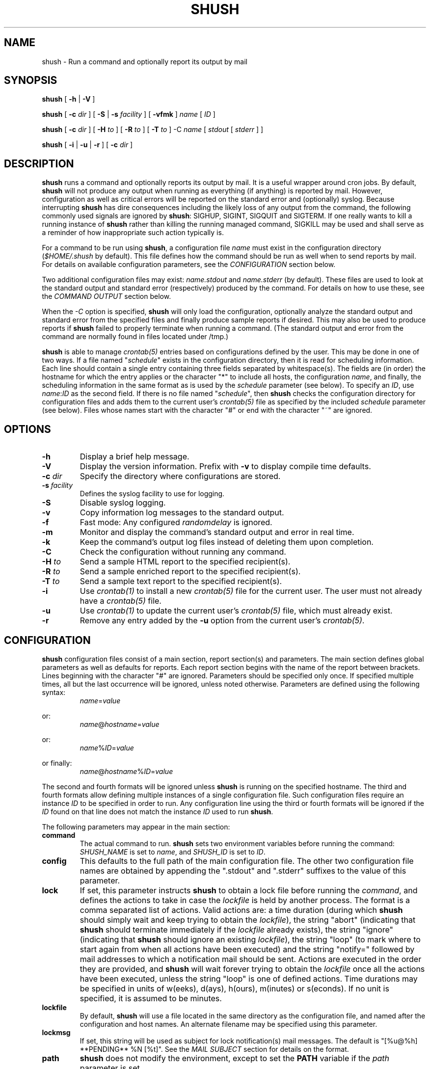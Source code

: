 .TH SHUSH 1 "$Date: 2007-09-30 23:38:23 $"
.DA December 29, 2006
.SH NAME
shush - Run a command and optionally report its output by mail
.SH SYNOPSIS
.B shush
[
.B -h
|
.B -V
]

.B shush
[
.B -c \fIdir\fP
] [
.B -S
|
.B -s \fIfacility\fP
] [
.B -vfmk
] \fIname\fP [ \fIID\fP ]

.B shush
[
.B -c \fIdir\fP
] [
.B -H \fIto\fP
] [
.B -R \fIto\fP
] [
.B -T \fIto\fP
] -C \fIname\fP [ \fIstdout\fP [ \fIstderr\fP ] ]

.B shush
[
.B -i
|
.B -u
|
.B -r
] [
.B -c \fIdir\fP
]

.SH DESCRIPTION
\fBshush\fP runs a command and optionally reports its output by mail.  It
is a useful wrapper around cron jobs.  By default, \fBshush\fP will not
produce any output when running as everything (if anything) is reported by
mail.  However, configuration as well as critical errors will be reported
on the standard error and (optionally) syslog.  Because interrupting
\fBshush\fP has dire consequences including the likely loss of any output
from the command, the following commonly used signals are ignored by
\fBshush\fP: SIGHUP, SIGINT, SIGQUIT and SIGTERM.  If one really wants to
kill a running instance of \fBshush\fP rather than killing the running
managed command, SIGKILL may be used and shall serve as a reminder of how
inappropriate such action typically is.

For a command to be run using \fBshush\fP, a configuration file \fIname\fP
must exist in the configuration directory (\fI$HOME/.shush\fP by
default). This file defines how the command should be run as well when to
send reports by mail.  For details on available configuration parameters,
see the \fICONFIGURATION\fP section below.

Two additional configuration files may exist: \fIname.stdout\fP and
\fIname.stderr\fP (by default).  These files are used to look at the
standard output and standard error (respectively) produced by the command.
For details on how to use these, see the \fICOMMAND OUTPUT\fP section
below.

When the \fI-C\fP option is specified, \fBshush\fP will only load the
configuration, optionally analyze the standard output and standard error
from the specified files and finally produce sample reports if desired.
This may also be used to produce reports if \fBshush\fP failed to properly
terminate when running a command.  (The standard output and error from the
command are normally found in files located under /tmp.)

\fBshush\fP is able to manage \fIcrontab(5)\fP entries based on
configurations defined by the user.  This may be done in one of two
ways.  If a file named "\fIschedule\fP" exists in the configuration
directory, then it is read for scheduling information.  Each line should
contain a single entry containing three fields separated by whitespace(s).
The fields are (in order) the hostname for which the entry applies or the
character "*" to include all hosts, the configuration \fIname\fP,  and
finally, the scheduling information in the same format as is used by the
\fIschedule\fP parameter (see below).  To specify an \fIID\fP, use
\fIname\fP:\fIID\fP as the second field.  If there is no file named
"\fIschedule\fP", then \fBshush\fP checks the configuration directory for
configuration files and adds them to the current user's \fIcrontab(5)\fP
file as specified by the included \fIschedule\fP parameter (see below).  Files
whose names start with the character "#" or end with the character "~" are
ignored.

.SH OPTIONS
.IP "\fB-h\fP"
Display a brief help message.
.IP "\fB-V\fP"
Display the version information.  Prefix with \fB-v\fP to display compile
time defaults.
.IP "\fB-c \fIdir\fP"
Specify the directory where configurations are stored.
.IP "\fB-s \fIfacility\fP"
Defines the syslog facility to use for logging.
.IP "\fB-S\fP"
Disable syslog logging.
.IP "\fB-v\fP"
Copy information log messages to the standard output.
.IP "\fB-f\fP"
Fast mode:  Any configured \fIrandomdelay\fP is ignored.
.IP "\fB-m\fP"
Monitor and display the command's standard output and error in real time.
.IP "\fB-k\fP"
Keep the command's output log files instead of deleting them upon completion.
.IP "\fB-C\fP"
Check the configuration without running any command.
.IP "\fB-H \fIto\fP"
Send a sample HTML report to the specified recipient(s).
.IP "\fB-R \fIto\fP"
Send a sample enriched report to the specified recipient(s).
.IP "\fB-T \fIto\fP"
Send a sample text report to the specified recipient(s).
.IP "\fB-i\fP"
Use \fIcrontab(1)\fP to install a new \fIcrontab(5)\fP file for the current
user.  The user must not already have a \fIcrontab(5)\fP file.
.IP "\fB-u\fP"
Use \fIcrontab(1)\fP to update the current user's \fIcrontab(5)\fP file,
which must already exist.
.IP "\fB-r\fP"
Remove any entry added by the \fB-u\fP option from the current user's
\fIcrontab(5)\fP.

.SH CONFIGURATION
\fBshush\fP configuration files consist of a main section, report
section(s) and parameters.  The main section defines global parameters as
well as defaults for reports.  Each report section begins with the name of
the report between brackets.  Lines beginning with the character "#" are
ignored.  Parameters should be specified only once.  If specified multiple
times, all but the last occurrence will be ignored, unless noted otherwise.
Parameters are defined using the following syntax:
.RS
.IP \fIname\fP=\fIvalue\fP
.LP
.RE
or:
.RS
.IP \fIname\fP@\fIhostname\fP=\fIvalue\fP
.LP
.RE
or:
.RS
.IP \fIname\fP%\fIID\fP=\fIvalue\fP
.LP
.RE
or finally:
.RS
.IP \fIname\fP@\fIhostname\fP%\fIID\fP=\fIvalue\fP
.LP
.RE
The second and fourth formats will be ignored unless \fBshush\fP is running
on the specified hostname.  The third and fourth formats allow defining
multiple instances of a single configuration file.  Such configuration
files require an instance \fIID\fP to be specified in order to run.  Any
configuration line using the third or fourth formats will be ignored if the
\fIID\fP found on that line does not match the instance \fIID\fP used to
run \fBshush\fP.

The following parameters may appear in the main section:
.IP "\fBcommand\fP"
The actual command to run.  \fBshush\fP sets two environment variables
before running the command: \fISHUSH_NAME\fP is set to \fIname\fP, and
\fISHUSH_ID\fP is set to \fIID\fP.
.IP "\fBconfig\fP"
This defaults to the full path of the main configuration file.  The other
two configuration file names are obtained by appending the ".stdout" and
".stderr" suffixes to the value of this parameter.
.IP "\fBlock\fP"
If set, this parameter instructs \fBshush\fP to obtain a lock file before
running the \fIcommand\fP, and defines the actions to take in case the
\fIlockfile\fP is held by another process.  The format is a comma separated
list of actions.  Valid actions are: a time duration (during which
\fBshush\fP should simply wait and keep trying to obtain the
\fIlockfile\fP), the string "abort" (indicating that \fBshush\fP should
terminate immediately if the \fIlockfile\fP already exists), the string
"ignore" (indicating that \fBshush\fP should ignore an existing
\fIlockfile\fP), the string "loop" (to mark where to start again from when
all actions have been executed) and the string "notify=" followed by mail addresses to
which a notification mail should be sent.  Actions are executed in the
order they are provided, and \fBshush\fP will wait forever trying to obtain
the \fIlockfile\fP once all the actions have been executed, unless the
string "loop" is one of defined actions.  Time durations may be specified
in units of w(eeks), d(ays), h(ours), m(inutes) or s(econds).  If no unit
is specified, it is assumed to be minutes.
.IP "\fBlockfile\fP"
By default, \fBshush\fP will use a file located in the same directory as
the configuration file, and named after the configuration and host names.
An alternate filename may be specified using this parameter.
.IP "\fBlockmsg\fP"
If set, this string will be used as subject for lock notification(s) mail
messages.  The default is "[%u@%h] **PENDING** %N [%t]".  See the \fIMAIL
SUBJECT\fP section for details on the format.
.IP "\fBpath\fP"
\fBshush\fP does not modify the environment, except to set the \fBPATH\fP
variable if the \fIpath\fP parameter is set.
.IP "\fBrandomdelay\fP"
If this parameter is set, \fBshush\fP will wait up to the specified amount of
time before starting the command unless invoked with the \fB-f\fP.  Valid
time units are: s(econds), m(inutes), h(ours), d(ays), w(eeks).  If no
unit is specified, it is assumed to be minutes.
.IP "\fBschedule\fP"
This defines when to run this command as a cron job, in a \fIcrontab\fP(5)
compatible format.  Multiple entries may be specified using the character
";" as separator.  Entries prefixed by the character "#" will be skipped.
This parameter is not directly used by \fBshush\fP to run the command, but
used by the \fB-i\fP and \fB-u\fP options.
.IP "\fBsendmail\fP"
This may be used to override the command used to send mail.
.IP "\fBshell\fP"
By default, the Bourne shell \fIsh(1)\fP is used to run the \fIcommand\fP,
allowing any shell syntax to be used.  An alternate shell may be defined
using this parameter.
.IP "\fBstatedir\fP"
This defines the directory where the status of \fBshush\fP is saved and
defaults to the ".state" directory under where the configuration is
located.  An error is generated if the directory does not exist unless this
option was not set.  Setting this option to an empty string will prevent
\fBshush\fP from saving its status.  \fIshlast(1)\fP uses these state files
to report on running instances of \fBshush\fP as well as previous runs.
.IP "\fBsyslog\fP"
This parameter is \fBonly\fP used by the \fB-i\fP and \fB-u\fP options and
has no other effect on \fBshush\fP.  It allows overriding the default syslog
facility used for logging and defined at compile time.  If left blank, this
suppresses the use of syslog.
.IP "\fBtimeout\fP"
This parameter allows one to control how long the \fIcommand\fP may run.
It should be a comma separated list of actions.  Valid actions are: a time
duration (during which \fBshush\fP should simply wait for the \fIcommand\fP
to terminate), a signal (either "SIGNAME" or "-SIGNUMBER") that should be
sent to the \fIcommand\fP's process group, a signal (either "=SIGNAME" or
"=SIGNUMBER") that should be sent to the \fIshell\fP used to spawn the
\fIcommand\fP, the string "loop" (to mark where to start again from when
all actions have been executed) and the string "notify=" followed by mail
addresses to which a notification mail should be sent.  Actions are
executed in the order they are provided, and \fBshush\fP will wait forever
if the \fIcommand\fP is still running once all the actions have been
executed unless the string "loop" is one of defined actions.  Time
durations may be specified in units of w(eeks), d(ays), h(ours), m(inutes)
or s(econds).  If no unit is specified, it is assumed to be minutes.
.IP "\fBtimeoutmsg\fP"
If set, this string will be used as subject for timeout notification(s)
mail messages.  The default is "[%u@%h] **TIMEOUT** %N [%t]".  See the
\fIMAIL SUBJECT\fP section for details on the format.
.LP
The following parameters may appear anywhere in the configuration.  If
specified in the main section, they define defaults settings that will
apply to any report for which the same parameter has not been defined.
.IP "\fBto\fP, \fBcc\fP, \fBbcc\fP"
Where to send the mail report.
.IP "\fBsubject\fP"
Subject of the mail report.  See the \fIMAIL SUBJECT\fP section for details
on the format.
.IP "\fBheader\fP"
Additional mail header(s).  Note that this parameter may be repeated to
specify multiple headers.  However, only headers from the report (if
specified) or from the main section will be used for a given report.
.IP "\fBhostprefix\fP"
By default, specified subjects are prefixed with the host name between
brackets.  This parameter allows one to customize this prefix.  A positive integer
indicates how many components of the fully qualified hostname should be
shown.  A negative integer indicates how many trailing components of the
fully qualified hostname should be trimmed.  The integer zero indicates
that the prefix should be omitted.  This parameter is ignored if the
"\fBsubject\fP" contains any "%" character.
.IP "\fBuserprefix\fP"
By default, specified subjects are prefixed with the username between
brackets.  This parameter allows to disable this prefix.  Any non zero value
indicates that the username should be shown while zero causes the prefix to
be omitted.  This parameter is ignored if the "\fBsubject\fP" contains any "%"
character.
.IP "\fBoutput\fP" (previously "\fBstderr\fB")
This defines how the command's standard output and standard error are
captured and reported to the user:  "errfirst", "mixed", "outfirst".  When
using "mixed", the \fIname.stderr\fP configuration file is ignored.  When
using "errfirst" or "outfirst", individual reports may use one of the
following two additional options "outonly" and "erronly".
.IP "\fBformat\fP"
Mail messages sending the output of the \fIcommand\fP may be sent in three
different formats: "text" (the default), "enriched" text or "html".
.IP "\fBsizelimit\fP"
By default, the entire output of the \fIcommand\fP is sent in mail
reports.  This parameter may be used to limit the size of the output included
in a report.  Note that the total size of mail sent will be greater as this
limit has no effect upon mail headers.  The size can be specified in units
of m, k, b, c (MB, KB, Bytes).  If no unit is specified, it is assumed to
be KB.  A limit of zero indicates that the output should not be truncated.
.IP "\fBif\fP"
A report is only sent if no \fIif\fP condition is specified or if the
specified \fIif\fP condition is true.  The condition syntax allows for the
usual logical operators ("||", "&&", "!"), comparison operators ("==",
"!=", "<", "<=", ">", ">=") and basic arithmetic operators ("+", "-").
Aside from counters defined by the configuration (see the \fICOMMAND
OUTPUT\fP section below), the following variables may be used:
.RS
.IP "\fB$exit\fP"
If the command terminated normally, this is its exit code.  Otherwise, it
is negative and indicates the signal number having caused the command to
terminate (e.g. -1 indicates signal number 1 caused the command to terminate).
.IP "\fB$size\fP"
output size (in bytes), same as "$outsize + $errsize"
.IP "\fB$outsize\fP"
size (in bytes) of standard output
.IP "\fB$errsize\fP"
size (in bytes) of standard error
.IP "\fB$lines\fP"
number of lines output
.IP "\fB$outlines\fP"
number of standard output lines
.IP "\fB$errlines\fP"
number of standard error lines
.IP "\fB$runtime\fP"
\fIcommand\fP run time (in seconds)
.IP "\fB$utime\fP"
user time used by the \fIcommand\fP
.IP "\fB$stime\fP"
system time used by the \fIcommand\fP
.IP "\fB$tty\fP"
1 if \fBshush\fP is run from a terminal (e.g. interactively), 0 otherwise.

.SH MAIL SUBJECTS
The "\fBlockmsg\fP", "\fBtimeoutmsg\fP" and "\fBsubject\fP" parameters may
contain the following tokens which are expanded as described below:
.RS
.IP "\fB%%\fP"
The "%" character
.IP "\fB%h\fP"
The hostname
.IP "\fB%<digit>\fP" or "\fB%-<digit>\FP"
A partial hostname: A positive digit indicates how many components of the
fully qualified hostname to keep; a negative digit indicates how many
trailing components of the fully qualified hostname to trim.
.IP "\fB%i\fP"
The instance \fIID\fP
.IP "\fB%n\fP"
The configuration \fIname\fP
.IP "\fB%N\fP"
The configuration \fIname\fP and instance \fIID\fP
.IP "\fB%r\fP"
The report name
.IP "\fB%t\fP"
The elapsed time.
.IP "\fB%u\fP"
The username.
.IP "\fB%U\fP"
The userid.

If the "%" character is found in the "\fBsubject\fP" parameter, then the
"\fBhostprefix\fP" and "\fBuserprefix\fP" parameters are ignored.

.SH COMMAND OUTPUT
After the \fIcommand\fP terminates, \fBshush\fP will use the contents of
the \fIname.stdout\fP and \fIname.stderr\fP files (if they exist) to look
at the output produced by the \fIcommand\fP.

These files follow a simple format.  Each line is composed of a single
character (the counter name) followed by a regular expression.

All counters are initialized to 0 (zero).  Each line of output is matched
against these regular expressions until a match is found.  If a match is
found, the associated counter is incremented by one.  These counters may
then be used as part of the main configuration, in an "\fBif\fP"
configuration parameter, allowing the decision to send a mail
report to be based on how many times certain regular expressions have been matched.

Finally, regular expressions may define sub-expressions which will be
rendered in bold in mail reports.

Lines starting with the character "#" are considered to be comments and are
ignored.  By default, standard regular expressions are used, unless the
first line is "#pcre" in which case Perl compatible regular expressions are
used.

.SH ENVIRONMENT VARIABLES
.IP HOME
If the \fB-c\fP option is not used, \fBshush\fP will look for configuration
files in \fI$HOME/.shush\fP.

.IP SHUSH_SENDMAIL
If defined, this should point to the \fIsendmail\fP(1) binary.  This
variable overrides the "\fBsendmail\fP" configuration setting and should be
used with care.

.IP TMPDIR
Directory where temporary files are created.

.SH EXAMPLE
The following configuration runs "shush -c /etc/shush -u" daily at 9:00,
updating the user (root) crontab:

.RS
.nf
command=shush -c /etc/shush -u
schedule=0 9 * * *
lock=notify=root root-logs,abort
timeout=5m,loop,notify=root root-logs,15m
stderr=first
format=text
Subject=Crontab Daily Update
[logs]
to=root-logs
[readers]
if=$exit != 0 || $outlines != 1 || $errsize > 0 || U
to=root
format=rich
.fi
.RE

The associated configuration for standard output is:
.RS
.nf
Oshush: crontab updated\\.$
U^.+$
.fi
.RE

and for standard error:
.RS
U^(.+)$
.RE

A lock will be set while running the command, and mail sent to "root" and
"root-logs" if the lock is held by another process when \fBshush\fP starts,
in which case \fBshush\fP will abort.  A mail will also be sent to "root"
and "root-logs" if "shush -c /etc/shush -u" runs for more than 5 minutes,
and for every 15 minutes following the first 5 minutes.

Upon completion, the output will always be sent to "root-logs".
Additionally, the output will be sent to "root" if the condition "$exit !=
0 || $outlines != 1 || $errsize > 0 || U" is true.  For this condition to
be true, one of the following must be true: the exit code is non zero,
the command standard output was not a single line, there was output on
standard error or finally, the counter "U" is non zero.  For the counter
"U" to be non zero, there must be output on standard output other than the
line "shush: crontab updated.".  Finally, any line of output produced on
the standard error will be displayed in bold in mails sent to "root".

.SH SEE ALSO
.IR crontab (1),
.IR pcre (3),
.IR regex (3),
.IR sendmail (1),
.IR sh (1).

.SH AVAILABILITY
The latest official release of \fBshush\fP is available on the web.
The home page is http://web.taranis.org/shush/

.SH AUTHOR
Christophe Kalt <kalt@taranis.org>

.SH BUGS
The \fB-C\fP option does not allow specifying an \fIID\fP.

For other bugs, send reports to `shush-bugs@taranis.org'.
